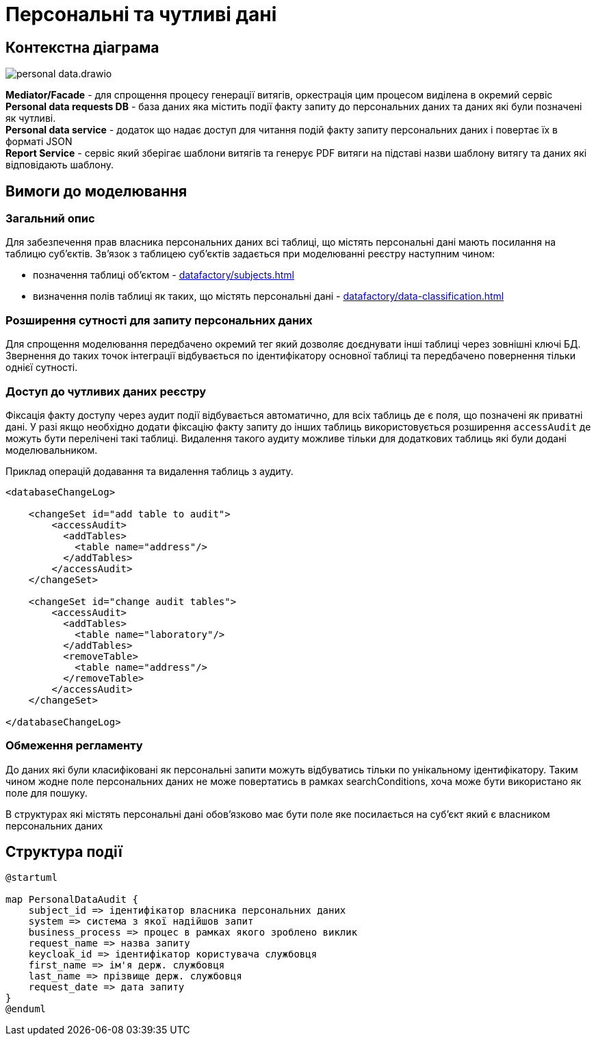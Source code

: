 = Персональні та чутливі дані

== Контекстна діаграма

image::datafactory/personal-data.drawio.svg[]

*Mediator/Facade* - для спрощення процесу генерації витягів, оркестрація цим процесом виділена в окремий сервіс
*Personal data requests DB* - база даних яка містить події факту запиту до персональних даних та даних які були позначені як чутливі. +
*Personal data service* - додаток що надає доступ для читання подій факту запиту персональних даних і повертає їх в форматі JSON +
*Report Service* - сервіс який зберігає шаблони витягів та генерує PDF витяги на підставі назви шаблону витягу та даних які відповідають шаблону.

== Вимоги до моделювання
=== Загальний опис
Для забезпечення прав власника персональних даних всі таблиці, що містять персональні дані мають посилання на таблицю суб'єктів. Зв'язок з таблицею суб'єктів задається при моделюванні реєстру наступним чином:

* позначення таблиці об'єктом - xref:datafactory/subjects.adoc[]
* визначення полів таблиці як таких, що містять персональні дані - xref:datafactory/data-classification.adoc[]


=== Розширення сутності для запиту персональних даних
Для спрощення моделювання передбачено окремий тег який дозволяє доєднувати інші таблиці через зовнішні ключі БД.
Звернення до таких точок інтеграції відбувається по ідентифікатору основної таблиці та передбачено повернення тільки однієї сутності.

=== Доступ до чутливих даних реєстру
Фіксація факту доступу через аудит події відбувається автоматично, для всіх таблиць де є поля, що позначені як приватні дані. У разі якщо необхідно додати фіксацію факту запиту до інших таблиць використовується розширення `accessAudit` де можуть бути перелічені такі таблиці.
Видалення такого аудиту можливе тільки для додаткових таблиць які були додані моделювальником.

.Приклад операцій додавання та видалення таблиць з аудиту.
[source, xml]
----
<databaseChangeLog>

    <changeSet id="add table to audit">
        <accessAudit>
          <addTables>
            <table name="address"/>
          </addTables>
        </accessAudit>
    </changeSet>

    <changeSet id="change audit tables">
        <accessAudit>
          <addTables>
            <table name="laboratory"/>
          </addTables>
          <removeTable>
            <table name="address"/>
          </removeTable>
        </accessAudit>
    </changeSet>

</databaseChangeLog>
----

=== Обмеження регламенту
До даних які були класифіковані як персональні запити можуть відбуватись тільки по унікальному ідентифікатору. Таким чином жодне поле персональних даних не може повертатись в рамках searchConditions, хоча може бути використано як поле для пошуку.

В структурах які містять персональні дані обов'язково має бути поле яке посилається на суб'єкт який є власником персональних даних

== Структура події

[plantuml]
----
@startuml

map PersonalDataAudit {
    subject_id => ідентифікатор власника персональних даних
    system => система з якої надійшов запит
    business_process => процес в рамках якого зроблено виклик
    request_name => назва запиту
    keycloak_id => ідентифікатор користувача службовця
    first_name => ім'я держ. службовця
    last_name => прізвище держ. службовця
    request_date => дата запиту
} 
@enduml
----